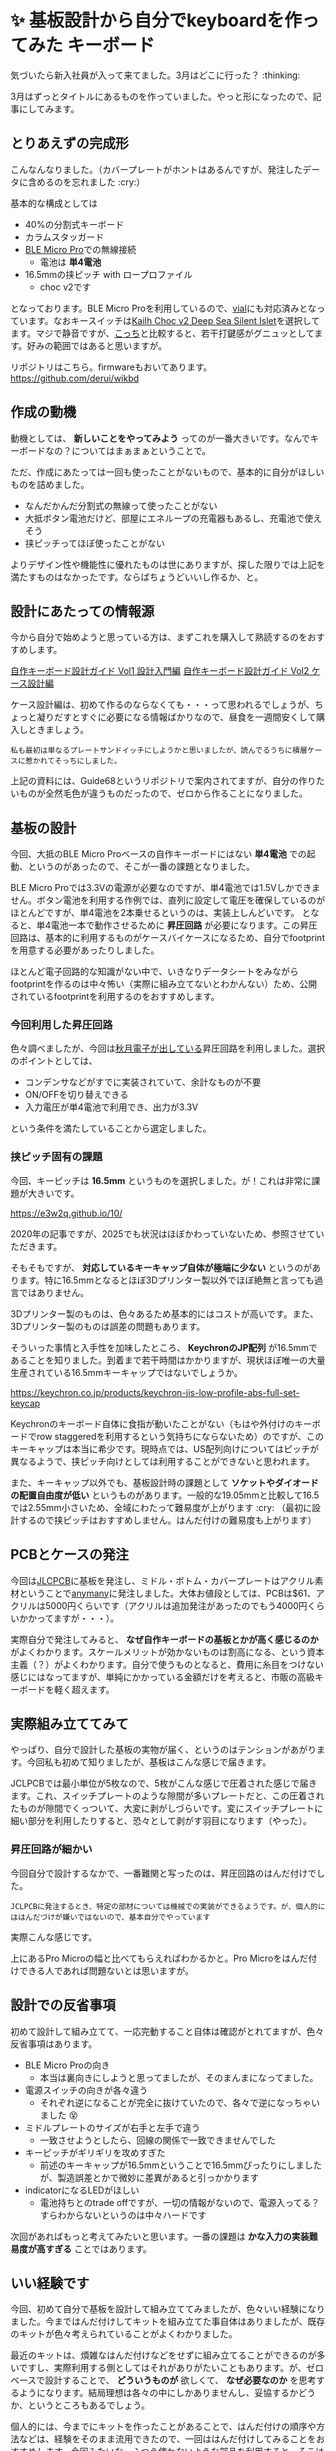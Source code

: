 #+startup: content logdone inlneimages

#+hugo_base_dir: ../
#+hugo_section: posts/2025/04
#+author: derui

* ✨ 基板設計から自分でkeyboardを作ってみた :キーボード:
CLOSED: [2025-04-12 土 21:37]
:PROPERTIES:
:EXPORT_FILE_NAME: first-self-made-keyboard
:END:
気づいたら新入社員が入って来てました。3月はどこに行った？ :thinking:

3月はずっとタイトルにあるものを作っていました。やっと形になったので、記事にしてみます。

#+html: <!--more-->

** とりあえずの完成形
こんなんなりました。（カバープレートがホントはあるんですが、発注したデータに含めるのを忘れました :cry:）

[[./2025-04_keyboard_1.png]]


基本的な構成としては

- 40%の分割式キーボード
- カラムスタッガード
- [[https://shop.yushakobo.jp/products/ble-micro-pro?srsltid=AfmBOoreQUN12bBlvrYy7fJc64xr3gnX_y-W6EH4uYyrAPJR-16psVBo][BLE Micro Pro]]での無線接続
  - 電池は *単4電池*
- 16.5mmの挟ピッチ with ロープロファイル
  - choc v2です


となっております。BLE Micro Proを利用しているので、[[https://get.vial.today/][vial]]にも対応済みとなっています。なおキースイッチは[[https://keeb-on.com/products/kailh-choc-v2-deep-sea-silent][Kailh Choc v2 Deep Sea Silent Islet]]を選択してます。マジで静音ですが、[[https://keeb-on.com/products/kailh-choc-v2-white-rain?pr_prod_strat=e5_desc&pr_rec_id=c4d1cf3e3&pr_rec_pid=7179211309150&pr_ref_pid=7179211505758&pr_seq=uniform][こっち]]と比較すると、若干打鍵感がグニュッとしてます。好みの範囲ではあると思いますが。

リポジトリはこちら。firmwareもおいてあります。
https://github.com/derui/wikbd

** 作成の動機
動機としては、 *新しいことをやってみよう* ってのが一番大きいです。なんでキーボードなの？についてはまぁまぁということで。

ただ、作成にあたっては一回も使ったことがないもので、基本的に自分がほしいものを詰めました。

- なんだかんだ分割式の無線って使ったことがない
- 大抵ボタン電池だけど、部屋にエネループの充電器もあるし、充電池で使えそう
- 挟ピッチってほぼ使ったことがない


よりデザイン性や機能性に優れたものは世にありますが、探した限りでは上記を満たすものはなかったです。ならばちょうどいいし作るか、と。

** 設計にあたっての情報源
今から自分で始めようと思っている方は、まずこれを購入して熟読するのをおすすめします。

[[https://keeb-on.com/products/keyboard-design-guide-vol1][自作キーボード設計ガイド Vol1 設計入門編]]
[[https://keeb-on.com/products/keyboard-design-guide-vol2][自作キーボード設計ガイド Vol2 ケース設計編]]

ケース設計編は、初めて作るのならなくても・・・って思われるでしょうが、ちょっと凝りだすとすぐに必要になる情報ばかりなので、昼食を一週間安くして購入しときましょう。

#+begin_example
私も最初は単なるプレートサンドイッチにしようかと思いましたが、読んでるうちに積層ケースに惹かれてそっちにしました。
#+end_example

上記の資料には、Guide68というリポジトリで案内されてますが、自分の作りたいものが全然毛色が違うものだったので、ゼロから作ることになりました。

** 基板の設計
今回、大抵のBLE Micro Proベースの自作キーボードにはない *単4電池* での起動、というのがあったので、そこが一番の課題となりました。

BLE Micro Proでは3.3Vの電源が必要なのですが、単4電池では1.5Vしかできません。ボタン電池を利用する作例では、直列に設定して電圧を確保しているのがほとんどですが、単4電池を2本乗せるというのは、実装上しんどいです。
となると、単4電池一本で動作させるために *昇圧回路* が必要になります。この昇圧回路は、基本的に利用するものがケースバイケースになるため、自分でfootprintを用意する必要があったりしました。

ほとんど電子回路的な知識がない中で、いきなりデータシートをみながらfootprintを作るのは中々怖い（実際に組み立てないとわかんない）ため、公開されているfootprintを利用するのをおすすめします。


*** 今回利用した昇圧回路
色々調べましたが、今回は[[https://akizukidenshi.com/catalog/g/g113066/][秋月電子が出している]]昇圧回路を利用しました。選択のポイントとしては、

- コンデンサなどがすでに実装されていて、余計なものが不要
- ON/OFFを切り替えできる
- 入力電圧が単4電池で利用でき、出力が3.3V


という条件を満たしていることから選定しました。
*** 挟ピッチ固有の課題
今回、キーピッチは *16.5mm* というものを選択しました。が！これは非常に課題が大きいです。

https://e3w2q.github.io/10/

2020年の記事ですが、2025でも状況はほぼかわっていないため、参照させていただきます。

そもそもですが、 *対応しているキーキャップ自体が極端に少ない* というのがあります。特に16.5mmとなるとほぼ3Dプリンター製以外でほぼ絶無と言っても過言ではありません。

3Dプリンター製のものは、色々あるため基本的にはコストが高いです。また、3Dプリンター製のものは誤差の問題もあります。

そういった事情と入手性を加味したところ、 *KeychronのJP配列* が16.5mmであることを知りました。到着まで若干時間はかかりますが、現状ほぼ唯一の大量生産されている16.5mmキーキャップではないでしょうか。

https://keychron.co.jp/products/keychron-jis-low-profile-abs-full-set-keycap

Keychronのキーボード自体に食指が動いたことがない（もはや外付けのキーボードでrow staggeredを利用するという気持ちにならないため）のですが、このキーキャップは本当に希少です。現時点では、US配列向けについてはピッチが異なるようで、挟ピッチ向けとしては利用することができないと思われます。

また、キーキャップ以外でも、基板設計時の課題として *ソケットやダイオードの配置自由度が低い* というものがあります。一般的な19.05mmと比較して16.5では2.55mm小さいため、全域にわたって難易度が上がります :cry:
（最初に設計するので挟ピッチはおすすめしません。はんだ付けの難易度も上がります）
** PCBとケースの発注
今回は[[https://jlcpcb.com/][JLCPCB]]に基板を発注し、ミドル・ボトム・カバープレートはアクリル素材ということで[[https://anymany.net/][anymany]]に発注しました。大体お値段としては、PCBは$61、アクリルは5000円くらいです（アクリルは追加発注があったのでもう4000円くらいかかってますが・・・）。

実際自分で発注してみると、 *なぜ自作キーボードの基板とかが高く感じるのか* がよくわかります。スケールメリットが効かないものは割高になる、という資本主義（？）がよくわかります。自分で使うものとなると、費用に糸目をつけない感じにはなってますが、単純にかかっている金額だけを考えると、市販の高級キーボードを軽く超えます。
** 実際組み立ててみて
やっぱり、自分で設計した基板の実物が届く、というのはテンションがあがります。今回私も初めて知りましたが、基板はこんな感じで届きます。

[[file:2025-04_keyboard_2.png]]

JCLPCBでは最小単位が5枚なので、5枚がこんな感じで圧着された感じで届きます。これ、スイッチプレートのような隙間が多いプレートだと、この圧着されたものが隙間でくっついて、大変に剥がしづらいです。変にスイッチプレートに細い部分を利用したりすると、恐々として剥がす羽目になります（やった）。
*** 昇圧回路が細かい
今回自分で設計するなかで、一番難関と写ったのは、昇圧回路のはんだ付けでした。

#+begin_example
JCLPCBに発注するとき、特定の部材については機械での実装ができるようです。が、個人的にははんだづけが嫌いではないので、基本自分でやっています
#+end_example

実際こんな感じです。

[[file:2025-04_keyboard_3.png]]

上にあるPro Microの幅と比べてもらえればわかるかと。Pro Microをはんだ付けできる人であれば問題ないとは思いますが。
** 設計での反省事項
初めて設計して組み立てて、一応完動すること自体は確認がとれてますが、色々反省事項はあります。

- BLE Micro Proの向き
  - 本当は裏向きにしようと思ってましたが、そのまんまになってました。
- 電源スイッチの向きが各々違う
  - それぞれ逆になることが完全に抜けていたので、各々で逆になっちゃいました 😵
- ミドルプレートのサイズが右手と左手で違う
  - 一致させようとしたら、回線の関係で一致できませんでした
- キーピッチがギリギリを攻めすぎた
  - 前述のキーキャップが16.5mmということで16.5mmぴったりにしましたが、製造誤差とかで微妙に差異があると引っかかります
- indicatorになるLEDがほしい
  - 電池持ちとのtrade offですが、一切の情報がないので、電源入ってる？すらわからないというのは中々ハードです


次回があればもっと考えてみたいと思います。一番の課題は *かな入力の実装難易度が高すぎる* ことではあります。
** いい経験です
今回、初めて自分で基板を設計して組み立ててみましたが、色々いい経験になりました。今まではんだ付けしてキットを組み立てた事自体はありましたが、既存のキットが色々考えられていることがよくわかりました。

最近のキットは、煩雑なはんだ付けなどをせずに組み立てることができるのが多いですし、実際利用する側としてはそれがありがたいこともあります。が、ゼロベースで設計することで、 *どういうものが* 欲しくて、 *なぜ必要なのか* を思考するようになります。結局理想は各々の中にしかありませんし、妥協するかどうか、というところもあるでしょう。

個人的には、今までにキットを作ったことがあることで、はんだ付けの順序や方法などは、経験をそのまま流用できたので、一回ははんだ付けしてみることをおすすめします。今回みたいな、ふつう使わないような部品を利用すると、そこは自分でなんとかする必要があるので。

まだ完成はしていない（カバープレートがまだきていない）のですが、仕事でも利用していってみようと思います。

* comment Local Variables                                           :ARCHIVE:
# Local Variables:
# eval: (org-hugo-auto-export-mode)
# End:

